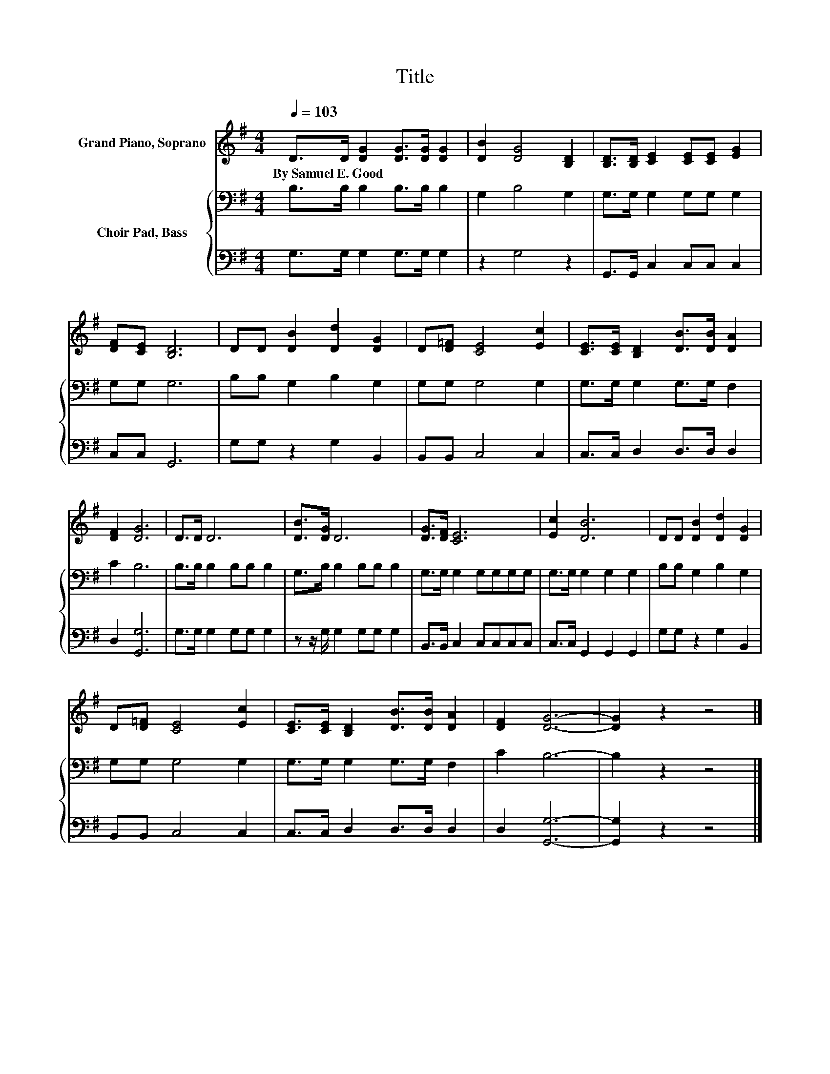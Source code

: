 X:1
T:Title
%%score 1 { 2 | 3 }
L:1/8
Q:1/4=103
M:4/4
K:G
V:1 treble nm="Grand Piano, Soprano"
V:2 bass nm="Choir Pad, Bass"
V:3 bass 
V:1
 D>D [DG]2 [DG]>[DG] [DG]2 | [DB]2 [DG]4 [B,D]2 | [B,D]>[B,D] [CE]2 [CE][CE] [EG]2 | %3
w: By~Samuel~E.~Good * * * * *|||
 [DF][CE] [B,D]6 | DD [DB]2 [Dd]2 [DG]2 | D[D=F] [CE]4 [Ec]2 | [CE]>[CE] [B,D]2 [DB]>[DB] [DA]2 | %7
w: ||||
 [DF]2 [DG]6 | D>D D6 | [DB]>[DG] D6 | [DG]>[DF] [CE]6 | [Ec]2 [DB]6 | DD [DB]2 [Dd]2 [DG]2 | %13
w: ||||||
 D[D=F] [CE]4 [Ec]2 | [CE]>[CE] [B,D]2 [DB]>[DB] [DA]2 | [DF]2 [DG]6- | [DG]2 z2 z4 |] %17
w: ||||
V:2
 B,>B, B,2 B,>B, B,2 | G,2 B,4 G,2 | G,>G, G,2 G,G, G,2 | G,G, G,6 | B,B, G,2 B,2 G,2 | %5
 G,G, G,4 G,2 | G,>G, G,2 G,>G, F,2 | C2 B,6 | B,>B, B,2 B,B, B,2 | G,>B, B,2 B,B, B,2 | %10
 G,>G, G,2 G,G,G,G, | G,>G, G,2 G,2 G,2 | B,B, G,2 B,2 G,2 | G,G, G,4 G,2 | G,>G, G,2 G,>G, F,2 | %15
 C2 B,6- | B,2 z2 z4 |] %17
V:3
 G,>G, G,2 G,>G, G,2 | z2 G,4 z2 | G,,>G,, C,2 C,C, C,2 | C,C, G,,6 | G,G, z2 G,2 B,,2 | %5
 B,,B,, C,4 C,2 | C,>C, D,2 D,>D, D,2 | D,2 [G,,G,]6 | G,>G, G,2 G,G, G,2 | z z/ G,/ G,2 G,G, G,2 | %10
 B,,>B,, C,2 C,C,C,C, | C,>C, G,,2 G,,2 G,,2 | G,G, z2 G,2 B,,2 | B,,B,, C,4 C,2 | %14
 C,>C, D,2 D,>D, D,2 | D,2 [G,,G,]6- | [G,,G,]2 z2 z4 |] %17

